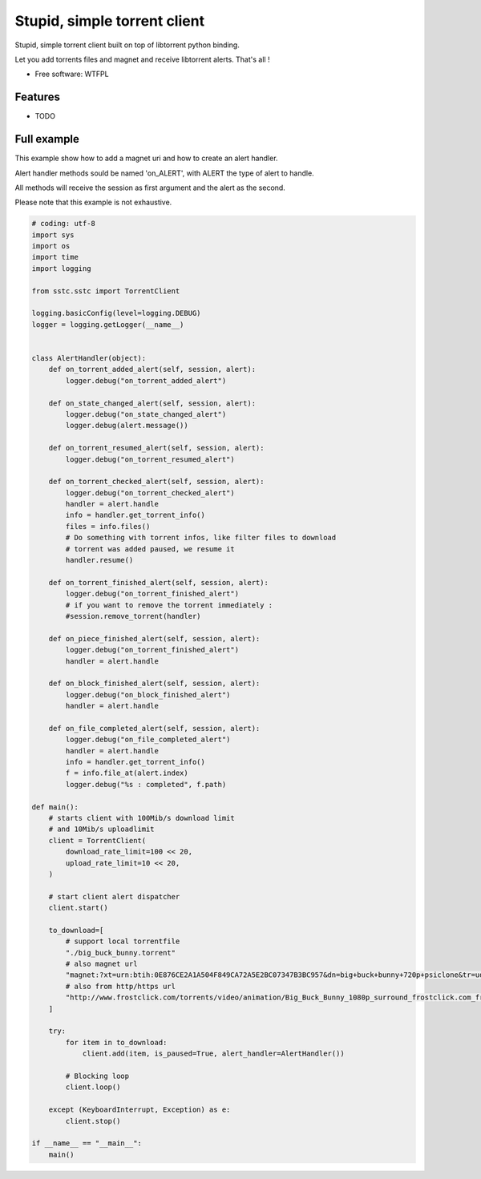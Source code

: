 ===============================
Stupid, simple torrent client
===============================

.. image:: https://img.shields.io/pypi/v/sstc.svg
        :target: https://pypi.python.org/pypi/sstc


Stupid, simple torrent client built on top of libtorrent python binding.

Let you add torrents files and magnet and receive libtorrent alerts. That's all !

* Free software: WTFPL

Features
--------

* TODO

Full example
-------------
This example show how to add a magnet uri and how to create an alert handler.

Alert handler methods sould be named 'on\_ALERT', with ALERT the type of alert
to handle.

All methods will receive the session as first argument and the alert
as the second.

Please note that this example is not exhaustive.

.. code-block:: python

    # coding: utf-8
    import sys
    import os
    import time
    import logging

    from sstc.sstc import TorrentClient

    logging.basicConfig(level=logging.DEBUG)
    logger = logging.getLogger(__name__)


    class AlertHandler(object):
        def on_torrent_added_alert(self, session, alert):
            logger.debug("on_torrent_added_alert")

        def on_state_changed_alert(self, session, alert):
            logger.debug("on_state_changed_alert")
            logger.debug(alert.message())

        def on_torrent_resumed_alert(self, session, alert):
            logger.debug("on_torrent_resumed_alert")

        def on_torrent_checked_alert(self, session, alert):
            logger.debug("on_torrent_checked_alert")
            handler = alert.handle
            info = handler.get_torrent_info()
            files = info.files()
            # Do something with torrent infos, like filter files to download
            # torrent was added paused, we resume it
            handler.resume()

        def on_torrent_finished_alert(self, session, alert):
            logger.debug("on_torrent_finished_alert")
            # if you want to remove the torrent immediately :
            #session.remove_torrent(handler)

        def on_piece_finished_alert(self, session, alert):
            logger.debug("on_torrent_finished_alert")
            handler = alert.handle

        def on_block_finished_alert(self, session, alert):
            logger.debug("on_block_finished_alert")
            handler = alert.handle

        def on_file_completed_alert(self, session, alert):
            logger.debug("on_file_completed_alert")
            handler = alert.handle
            info = handler.get_torrent_info()
            f = info.file_at(alert.index)
            logger.debug("%s : completed", f.path)

    def main():
        # starts client with 100Mib/s download limit
        # and 10Mib/s uploadlimit
        client = TorrentClient(
            download_rate_limit=100 << 20,
            upload_rate_limit=10 << 20,
        )

        # start client alert dispatcher
        client.start()

        to_download=[
            # support local torrentfile
            "./big_buck_bunny.torrent"
            # also magnet url
            "magnet:?xt=urn:btih:0E876CE2A1A504F849CA72A5E2BC07347B3BC957&dn=big+buck+bunny+720p+psiclone&tr=udp%3A%2F%2Fopen.demonii.com%3A1337%2Fannounce",
            # also from http/https url
            "http://www.frostclick.com/torrents/video/animation/Big_Buck_Bunny_1080p_surround_frostclick.com_frostwire.com.torrent",
        ]

        try:
            for item in to_download:
                client.add(item, is_paused=True, alert_handler=AlertHandler())

            # Blocking loop
            client.loop()

        except (KeyboardInterrupt, Exception) as e:
            client.stop()

    if __name__ == "__main__":
        main()

